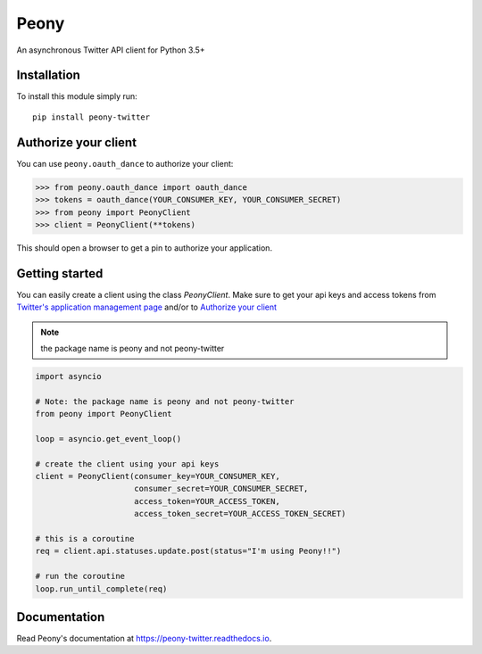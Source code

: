 Peony
=====

An asynchronous Twitter API client for Python 3.5+

Installation
------------

To install this module simply run::

    pip install peony-twitter


Authorize your client
---------------------

You can use ``peony.oauth_dance`` to authorize your client:

.. code-block:: python

    >>> from peony.oauth_dance import oauth_dance
    >>> tokens = oauth_dance(YOUR_CONSUMER_KEY, YOUR_CONSUMER_SECRET)
    >>> from peony import PeonyClient
    >>> client = PeonyClient(**tokens)

This should open a browser to get a pin to authorize your application.


Getting started
---------------

You can easily create a client using the class `PeonyClient`.
Make sure to get your api keys and access tokens from
`Twitter's application management page`_ and/or to `Authorize your client`_

.. note:: the package name is peony and not peony-twitter

.. code-block:: python

    import asyncio

    # Note: the package name is peony and not peony-twitter
    from peony import PeonyClient

    loop = asyncio.get_event_loop()

    # create the client using your api keys
    client = PeonyClient(consumer_key=YOUR_CONSUMER_KEY,
                         consumer_secret=YOUR_CONSUMER_SECRET,
                         access_token=YOUR_ACCESS_TOKEN,
                         access_token_secret=YOUR_ACCESS_TOKEN_SECRET)

    # this is a coroutine
    req = client.api.statuses.update.post(status="I'm using Peony!!")

    # run the coroutine
    loop.run_until_complete(req)

.. _Twitter's application management page: https://apps.twitter.com

.. _Authorize your client: #authorize-your-client

Documentation
-------------

Read Peony's documentation at https://peony-twitter.readthedocs.io.
